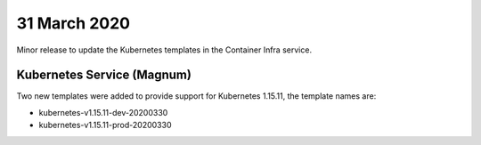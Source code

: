 ##############
31 March 2020
##############

Minor release to update the Kubernetes templates in the Container Infra service.

***************************
Kubernetes Service (Magnum)
***************************

Two new templates were added to provide support for Kubernetes 1.15.11, the
template names are:

* kubernetes-v1.15.11-dev-20200330
* kubernetes-v1.15.11-prod-20200330

